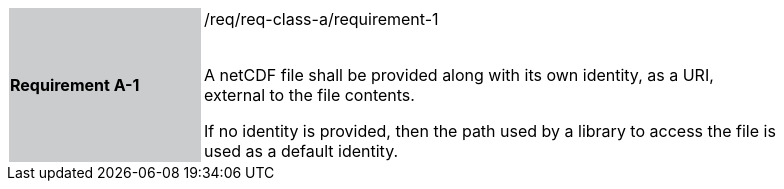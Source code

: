 [width="90%",cols="2,6"]
|===
|*Requirement A-1* {set:cellbgcolor:#CACCCE}|/req/req-class-a/requirement-1 +
 +

// {set:cellbgcolor:#FFFFFF}

A netCDF file shall be provided along with its own identity, as a URI, external to the file contents.

If no identity is provided, then the path used by a library to access the file is used as a default identity.
 
 {set:cellbgcolor:#FFFFFF}

|===
